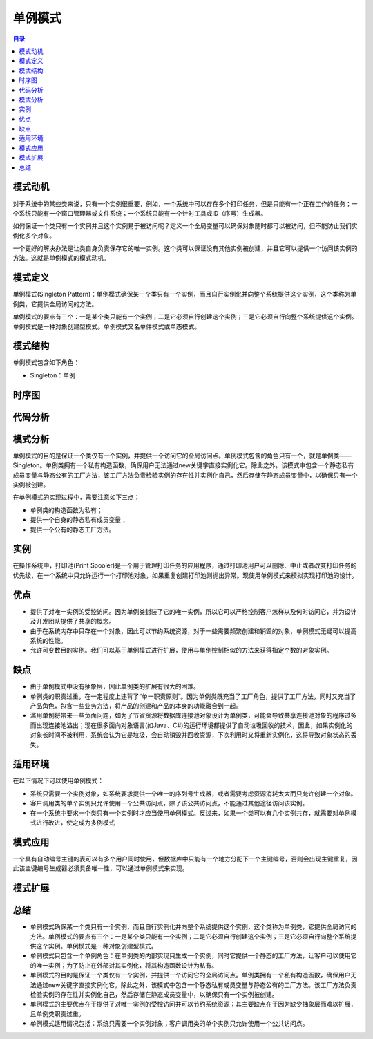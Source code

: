 .. _singleton:

单例模式
====================

.. contents:: 目录

模式动机
--------------------
对于系统中的某些类来说，只有一个实例很重要，例如，一个系统中可以存在多个打印任务，但是只能有一个正在工作的任务；一个系统只能有一个窗口管理器或文件系统；一个系统只能有一个计时工具或ID（序号）生成器。

如何保证一个类只有一个实例并且这个实例易于被访问呢？定义一个全局变量可以确保对象随时都可以被访问，但不能防止我们实例化多个对象。

一个更好的解决办法是让类自身负责保存它的唯一实例。这个类可以保证没有其他实例被创建，并且它可以提供一个访问该实例的方法。这就是单例模式的模式动机。


模式定义
--------------------
单例模式(Singleton Pattern)：单例模式确保某一个类只有一个实例，而且自行实例化并向整个系统提供这个实例，这个类称为单例类，它提供全局访问的方法。

单例模式的要点有三个：一是某个类只能有一个实例；二是它必须自行创建这个实例；三是它必须自行向整个系统提供这个实例。单例模式是一种对象创建型模式。单例模式又名单件模式或单态模式。


模式结构
--------------------
单例模式包含如下角色：

- Singleton：单例

.. image:: https://design-patterns.readthedocs.io/zh_CN/latest/_images/Singleton.jpg


时序图
--------------------
.. image:: https://design-patterns.readthedocs.io/zh_CN/latest/_images/seq_Singleton.jpg

代码分析
--------------------


模式分析
--------------------
单例模式的目的是保证一个类仅有一个实例，并提供一个访问它的全局访问点。单例模式包含的角色只有一个，就是单例类——Singleton。单例类拥有一个私有构造函数，确保用户无法通过new关键字直接实例化它。除此之外，该模式中包含一个静态私有成员变量与静态公有的工厂方法，该工厂方法负责检验实例的存在性并实例化自己，然后存储在静态成员变量中，以确保只有一个实例被创建。

在单例模式的实现过程中，需要注意如下三点：

- 单例类的构造函数为私有；
- 提供一个自身的静态私有成员变量；
- 提供一个公有的静态工厂方法。


实例
--------------------
在操作系统中，打印池(Print Spooler)是一个用于管理打印任务的应用程序，通过打印池用户可以删除、中止或者改变打印任务的优先级，在一个系统中只允许运行一个打印池对象，如果重复创建打印池则抛出异常。现使用单例模式来模拟实现打印池的设计。


优点
--------------------
- 提供了对唯一实例的受控访问。因为单例类封装了它的唯一实例，所以它可以严格控制客户怎样以及何时访问它，并为设计及开发团队提供了共享的概念。
- 由于在系统内存中只存在一个对象，因此可以节约系统资源，对于一些需要频繁创建和销毁的对象，单例模式无疑可以提高系统的性能。
- 允许可变数目的实例。我们可以基于单例模式进行扩展，使用与单例控制相似的方法来获得指定个数的对象实例。


缺点
--------------------
- 由于单例模式中没有抽象层，因此单例类的扩展有很大的困难。
- 单例类的职责过重，在一定程度上违背了“单一职责原则”。因为单例类既充当了工厂角色，提供了工厂方法，同时又充当了产品角色，包含一些业务方法，将产品的创建和产品的本身的功能融合到一起。
- 滥用单例将带来一些负面问题，如为了节省资源将数据库连接池对象设计为单例类，可能会导致共享连接池对象的程序过多而出现连接池溢出；现在很多面向对象语言(如Java、C#)的运行环境都提供了自动垃圾回收的技术，因此，如果实例化的对象长时间不被利用，系统会认为它是垃圾，会自动销毁并回收资源，下次利用时又将重新实例化，这将导致对象状态的丢失。


适用环境
--------------------
在以下情况下可以使用单例模式：

- 系统只需要一个实例对象，如系统要求提供一个唯一的序列号生成器，或者需要考虑资源消耗太大而只允许创建一个对象。
- 客户调用类的单个实例只允许使用一个公共访问点，除了该公共访问点，不能通过其他途径访问该实例。
- 在一个系统中要求一个类只有一个实例时才应当使用单例模式。反过来，如果一个类可以有几个实例共存，就需要对单例模式进行改进，使之成为多例模式


模式应用
--------------------
一个具有自动编号主键的表可以有多个用户同时使用，但数据库中只能有一个地方分配下一个主键编号，否则会出现主键重复，因此该主键编号生成器必须具备唯一性，可以通过单例模式来实现。


模式扩展
--------------------

总结
--------------------
- 单例模式确保某一个类只有一个实例，而且自行实例化并向整个系统提供这个实例，这个类称为单例类，它提供全局访问的方法。单例模式的要点有三个：一是某个类只能有一个实例；二是它必须自行创建这个实例；三是它必须自行向整个系统提供这个实例。单例模式是一种对象创建型模式。
- 单例模式只包含一个单例角色：在单例类的内部实现只生成一个实例，同时它提供一个静态的工厂方法，让客户可以使用它的唯一实例；为了防止在外部对其实例化，将其构造函数设计为私有。
- 单例模式的目的是保证一个类仅有一个实例，并提供一个访问它的全局访问点。单例类拥有一个私有构造函数，确保用户无法通过new关键字直接实例化它。除此之外，该模式中包含一个静态私有成员变量与静态公有的工厂方法。该工厂方法负责检验实例的存在性并实例化自己，然后存储在静态成员变量中，以确保只有一个实例被创建。
- 单例模式的主要优点在于提供了对唯一实例的受控访问并可以节约系统资源；其主要缺点在于因为缺少抽象层而难以扩展，且单例类职责过重。
- 单例模式适用情况包括：系统只需要一个实例对象；客户调用类的单个实例只允许使用一个公共访问点。



